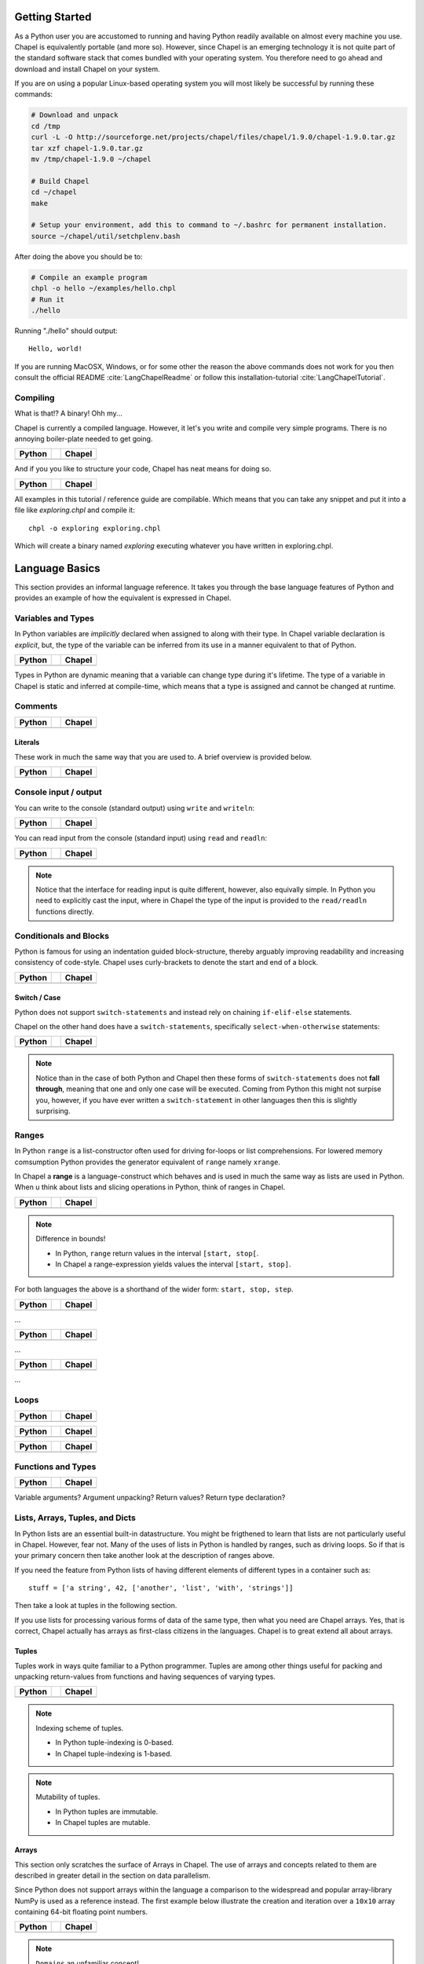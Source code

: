 Getting Started
===============

As a Python user you are accustomed to running and having Python readily available on almost every machine you use. Chapel is equivalently portable (and more so). However, since Chapel is an emerging technology it is not quite part of the standard software stack that comes bundled with your operating system. You therefore need to go ahead and download and install Chapel on your system.

If you are on using a popular Linux-based operating system you will most likely be successful by running these commands:

.. code-block:: bash

    # Download and unpack
    cd /tmp
    curl -L -O http://sourceforge.net/projects/chapel/files/chapel/1.9.0/chapel-1.9.0.tar.gz
    tar xzf chapel-1.9.0.tar.gz
    mv /tmp/chapel-1.9.0 ~/chapel

    # Build Chapel
    cd ~/chapel
    make

    # Setup your environment, add this to command to ~/.bashrc for permanent installation.
    source ~/chapel/util/setchplenv.bash

After doing the above you should be to:

.. code-block:: bash

    # Compile an example program
    chpl -o hello ~/examples/hello.chpl
    # Run it
    ./hello

Running "./hello" should output::

    Hello, world!

If you are running MacOSX, Windows, or for some other the reason the above commands does not work for you then consult the official README :cite:`LangChapelReadme` or follow this installation-tutorial :cite:`LangChapelTutorial`.

Compiling
---------

What is that!? A binary! Ohh my...

Chapel is currently a compiled language. However, it let's you write and compile very simple programs. There is no annoying boiler-plate needed to get going.

+-----------------------------------------------+-+-------------------------------------------------+
| Python                                        | | Chapel                                          |
+===============================================+=+=================================================+
| .. literalinclude:: /examples/hw.py           | | .. literalinclude:: /examples/hw.chpl           |
|    :language: python                          | |    :language: c                                 |
+-----------------------------------------------+-+-------------------------------------------------+

And if you you like to structure your code, Chapel has neat means for doing so.

+-----------------------------------------------+-+-------------------------------------------------+
| Python                                        | | Chapel                                          |
+===============================================+=+=================================================+
| .. literalinclude:: /examples/hw.main.py      | | .. literalinclude:: /examples/hw.main.chpl      |
|    :language: python                          | |    :language: c                                 |
+-----------------------------------------------+-+-------------------------------------------------+

All examples in this tutorial / reference guide are compilable. Which means that you can take any snippet and put it into a file like `exploring.chpl` and compile it::

    chpl -o exploring exploring.chpl

Which will create a binary named `exploring` executing whatever you have written in exploring.chpl.


Language Basics
===============

This section provides an informal language reference. It takes you through the base language features of Python and provides an example of how the equivalent is expressed in Chapel.

Variables and Types
-------------------

In Python variables are *implicitly* declared when assigned to along with their type. In Chapel variable declaration is *explicit*, but, the type of the variable can be inferred from its use in a manner equivalent to that of Python.

+--------------------------------------------------+-+----------------------------------------------------+
| Python                                           | | Chapel                                             |
+==================================================+=+====================================================+
| .. literalinclude:: /examples/vars.decl.py       | | .. literalinclude:: /examples/vars.decl.chpl       |
|    :language: python                             | |    :language: c                                    |
+--------------------------------------------------+-+----------------------------------------------------+

Types in Python are dynamic meaning that a variable can change type during it's lifetime. The type of a variable in Chapel is static and inferred at compile-time, which means that a type is assigned and cannot be changed at runtime.

Comments
--------

+--------------------------------------------------+-+----------------------------------------------------+
| Python                                           | | Chapel                                             |
+==================================================+=+====================================================+
| .. literalinclude:: /examples/comments.py        | | .. literalinclude:: /examples/comments.chpl        |
|    :language: python                             | |    :language: c                                    |
+--------------------------------------------------+-+----------------------------------------------------+


Literals
~~~~~~~~

These work in much the same way that you are used to. A brief overview is provided below.

+--------------------------------------------------+-+----------------------------------------------------+
| Python                                           | | Chapel                                             |
+==================================================+=+====================================================+
| .. literalinclude:: /examples/literals.py        | | .. literalinclude:: /examples/literals.chpl        |
|    :language: python                             | |    :language: c                                    |
+--------------------------------------------------+-+----------------------------------------------------+

Console input / output
----------------------

You can write to the console (standard output) using ``write`` and ``writeln``:

+--------------------------------------------------+-+----------------------------------------------------+
| Python                                           | | Chapel                                             |
+==================================================+=+====================================================+
| .. literalinclude:: /examples/console.py         | | .. literalinclude:: /examples/console.chpl         |
|    :language: python                             | |    :language: c                                    |
+--------------------------------------------------+-+----------------------------------------------------+

You can read input from the console (standard input) using ``read`` and ``readln``:

+--------------------------------------------------+-+----------------------------------------------------+
| Python                                           | | Chapel                                             |
+==================================================+=+====================================================+
| .. literalinclude:: /examples/console.read.py    | | .. literalinclude:: /examples/console.read.chpl    |
|    :language: python                             | |    :language: c                                    |
+--------------------------------------------------+-+----------------------------------------------------+

.. note::
    Notice that the interface for reading input is quite different, however, also equivally simple. In Python you need to explicitly cast the input, where in Chapel the type of the input is provided to the ``read/readln`` functions directly.


Conditionals and Blocks
-----------------------

Python is famous for using an indentation guided block-structure, thereby arguably improving readability and increasing consistency of code-style. Chapel uses curly-brackets to denote the start and end of a block.

+--------------------------------------------------+-+----------------------------------------------------+
| Python                                           | | Chapel                                             |
+==================================================+=+====================================================+
| .. literalinclude:: /examples/cond.if.py         | | .. literalinclude:: /examples/cond.if.chpl         |
|    :language: python                             | |    :language: c                                    |
+--------------------------------------------------+-+----------------------------------------------------+

Switch / Case
~~~~~~~~~~~~~

Python does not support ``switch-statements`` and instead rely on chaining ``if-elif-else`` statements.

Chapel on the other hand does have a ``switch-statements``, specifically ``select-when-otherwise`` statements:

+-----------------------------------------------+-+-------------------------------------------------+
| Python                                        | | Chapel                                          |
+===============================================+=+=================================================+
| .. literalinclude:: /examples/cond.switch.py  | | .. literalinclude:: /examples/cond.switch.chpl  |
|    :language: python                          | |    :language: c                                 |
+-----------------------------------------------+-+-------------------------------------------------+

.. note::
    Notice than in the case of both Python and Chapel then these forms of ``switch-statements`` does not **fall through**, meaning that one and only one case will be executed. Coming from Python this might not surpise you, however, if you have ever written a ``switch-statement`` in other languages then this is slightly surprising.

Ranges
------

In Python ``range`` is a list-constructor often used for driving for-loops or list comprehensions. For lowered memory comsumption Python provides the generator equivalent of ``range`` namely ``xrange``.

In Chapel a **range** is a language-construct which behaves and is used in much the same way as lists are used in Python. When u think about lists and slicing operations in Python, think of ranges in Chapel.

+--------------------------------------------------+-+----------------------------------------------------+
| Python                                           | | Chapel                                             |
+==================================================+=+====================================================+
| .. literalinclude:: /examples/ranges.py          | | .. literalinclude:: /examples/ranges.chpl          |
|    :language: python                             | |    :language: c                                    |
+--------------------------------------------------+-+----------------------------------------------------+

.. note:: Difference in bounds!

   - In Python, ``range`` return values in the interval ``[start, stop[``.
   - In Chapel a range-expression yields values the interval ``[start, stop]``.

For both languages the above is a shorthand of the wider form: ``start, stop, step``.

+--------------------------------------------------+-+----------------------------------------------------+
| Python                                           | | Chapel                                             |
+==================================================+=+====================================================+
| .. literalinclude:: /examples/ranges.skip.py     | | .. literalinclude:: /examples/ranges.skip.chpl     |
|    :language: python                             | |    :language: c                                    |
+--------------------------------------------------+-+----------------------------------------------------+

...

+--------------------------------------------------+-+----------------------------------------------------+
| Python                                           | | Chapel                                             |
+==================================================+=+====================================================+
| .. literalinclude:: /examples/ranges.short.py    | | .. literalinclude:: /examples/ranges.short.chpl    |
|    :language: python                             | |    :language: c                                    |
+--------------------------------------------------+-+----------------------------------------------------+

...

+--------------------------------------------------+-+----------------------------------------------------+
| Python                                           | | Chapel                                             |
+==================================================+=+====================================================+
| .. literalinclude:: /examples/ranges.inf.py      | | .. literalinclude:: /examples/ranges.inf.chpl      |
|    :language: python                             | |    :language: c                                    |
+--------------------------------------------------+-+----------------------------------------------------+

...




Loops
-----

+--------------------------------------------------+-+----------------------------------------------------+
| Python                                           | | Chapel                                             |
+==================================================+=+====================================================+
| .. literalinclude:: /examples/loops.for.py       | | .. literalinclude:: /examples/loops.for.chpl       |
|    :language: python                             | |    :language: c                                    |
+--------------------------------------------------+-+----------------------------------------------------+

+--------------------------------------------------+-+----------------------------------------------------+
| Python                                           | | Chapel                                             |
+==================================================+=+====================================================+
| .. literalinclude:: /examples/loops.enumerate.py | | .. literalinclude:: /examples/loops.enumerate.chpl |
|    :language: python                             | |    :language: c                                    |
+--------------------------------------------------+-+----------------------------------------------------+

+--------------------------------------------------+-+----------------------------------------------------+
| Python                                           | | Chapel                                             |
+==================================================+=+====================================================+
| .. literalinclude:: /examples/loops.while.py     | | .. literalinclude:: /examples/loops.while.chpl     |
|    :language: python                             | |    :language: c                                    |
+--------------------------------------------------+-+----------------------------------------------------+

Functions and Types
-------------------

+-----------------------------------------------+-+----------------------------------------------+
| Python                                        | | Chapel                                       |
+===============================================+=+==============================================+
| .. literalinclude:: /examples/func.decl.py    | | .. literalinclude:: /examples/func.decl.chpl |
|    :language: python                          | |    :language: c                              |
+-----------------------------------------------+-+----------------------------------------------+

Variable arguments?
Argument unpacking?
Return values?
Return type declaration?

Lists, Arrays, Tuples, and Dicts
--------------------------------

In Python lists are an essential built-in datastructure. You might be frigthened to learn that lists are not particularly useful in Chapel. However, fear not. Many of the uses of lists in Python is handled by ranges, such as driving loops. So if that is your primary concern then take another look at the description of ranges above.

If you need the feature from Python lists of having different elements of different types in a container such as::

    stuff = ['a string', 42, ['another', 'list', 'with', 'strings']]

Then take a look at tuples in the following section.

If you use lists for processing various forms of data of the same type, then what you need are Chapel arrays. Yes, that is correct, Chapel actually has arrays as first-class citizens in the languages. Chapel is to great extend all about arrays.

Tuples
~~~~~~

Tuples work in ways quite familiar to a Python programmer. Tuples are among other things useful for packing and unpacking return-values from functions and having sequences of varying types.

+--------------------------------------------------+-+----------------------------------------------------+
| Python                                           | | Chapel                                             |
+==================================================+=+====================================================+
| .. literalinclude:: /examples/tuples.py          | | .. literalinclude:: /examples/tuples.chpl          |
|    :language: python                             | |    :language: c                                    |
+--------------------------------------------------+-+----------------------------------------------------+

.. note:: Indexing scheme of tuples.

   - In Python tuple-indexing is 0-based.
   - In Chapel tuple-indexing is 1-based.

.. note:: Mutability of tuples.
  
   - In Python tuples are immutable.
   - In Chapel tuples are mutable.

Arrays
~~~~~~

This section only scratches the surface of Arrays in Chapel. The use of arrays and concepts related to them are described in greater detail in the section on data parallelism.

Since Python does not support arrays within the language a comparison to the widespread and popular array-library NumPy is used as a reference instead. The first example below illustrate the creation and iteration over a ``10x10`` array containing 64-bit floating point numbers.

+--------------------------------------------------+-+----------------------------------------------------+
| Python                                           | | Chapel                                             |
+==================================================+=+====================================================+
| .. literalinclude:: /examples/arrays.py          | | .. literalinclude:: /examples/arrays.chpl          |
|    :language: python                             | |    :language: c                                    |
+--------------------------------------------------+-+----------------------------------------------------+

.. note:: ``Domains`` an unfamiliar concept!

    The array syntax and semantics should be easy to follow. The interesting thing to notice is the use of ``.domain`` when doing indexed iteration. A ``domain`` is a powerful concept and you will be very pleased with it once you get to know it. However, it does require an introduction.

    A ``domain`` defines a set of indexes. When iterating over the domain associated with an array, as in the example above, you effectively iterate over all the indexes of all elements in the array. You might be accustomed to ``0-based`` indexing from Python when using lists and tuples. With Chapel you can define whether you want your arrays to be ``0-based`` or ``1-based``.
    In the example above, the array is ``0-based`` since the indexes are defined by the range ``0..9``. If you would prefer ``1-based`` arrays you would define it using the range ``1..10`` instead.

    This is quite powerful feature. When using arrays as abstractions for matrices, you might find it useful to use ``1-based`` indexing and in other situations a different indexing scheme. With Chapel you can define the index-set and scheme that is most convenient for the domain you are working within.

Initialization

+--------------------------------------------------+-+----------------------------------------------------+
| Python                                           | | Chapel                                             |
+==================================================+=+====================================================+
| .. literalinclude:: /examples/arrays.init.py     | | .. literalinclude:: /examples/arrays.init.chpl     |
|    :language: python                             | |    :language: c                                    |
+--------------------------------------------------+-+----------------------------------------------------+

Whole-array operations.

+--------------------------------------------------+-+----------------------------------------------------+
| Python                                           | | Chapel                                             |
+==================================================+=+====================================================+
| .. literalinclude:: /examples/arrays.whole.py    | | .. literalinclude:: /examples/arrays.whole.chpl    |
|    :language: python                             | |    :language: c                                    |
+--------------------------------------------------+-+----------------------------------------------------+

Reductions and scans

+--------------------------------------------------+-+----------------------------------------------------+
| Python                                           | | Chapel                                             |
+==================================================+=+====================================================+
| .. literalinclude:: /examples/arrays.reduc.py    | | .. literalinclude:: /examples/arrays.reduc.chpl    |
|    :language: python                             | |    :language: c                                    |
+--------------------------------------------------+-+----------------------------------------------------+

Function promotion

+--------------------------------------------------+-+----------------------------------------------------+
| Python                                           | | Chapel                                             |
+==================================================+=+====================================================+
| .. literalinclude:: /examples/arrays.promo.py    | | .. literalinclude:: /examples/arrays.promo.chpl    |
|    :language: python                             | |    :language: c                                    |
+--------------------------------------------------+-+----------------------------------------------------+


Dictionaries (Associative Arrays)
~~~~~~~~~~~~~~~~~~~~~~~~~~~~~~~~~

Dict-comprehension?

Classes and Objects
-------------------

In Python everything is an object and all objects have a textual representation defined by the object.str(), etc. is there equivalent functionality in Chapel?

+--------------------------------------------------+-+----------------------------------------------------+
| Python                                           | | Chapel                                             |
+==================================================+=+====================================================+
| .. literalinclude:: /examples/classes.py         | | .. literalinclude:: /examples/classes.chpl         |
|    :language: python                             | |    :language: c                                    |
+--------------------------------------------------+-+----------------------------------------------------+


Organizing Code
---------------

Python names modules implicitly via the filename convention. Chapel on the other hand, defines it explicitly through the "module" directive.

+-----------------------------------------------+-+-------------------------------------------------+
| Python                                        | | Chapel                                          |
+===============================================+=+=================================================+
| .. literalinclude:: /examples/modules.main.py | | .. literalinclude:: /examples/modules.main.chpl |
|    :language: python                          | |    :language: c                                 |
+-----------------------------------------------+-+-------------------------------------------------+


+--------------------------------------------------+-+----------------------------------------------------+
| Python                                           | | Chapel                                             |
+==================================================+=+====================================================+
| .. literalinclude:: /examples/modules.import.py  | | .. literalinclude:: /examples/modules.import.chpl  |
|    :language: python                             | |    :language: c                                    |
+--------------------------------------------------+-+----------------------------------------------------+

